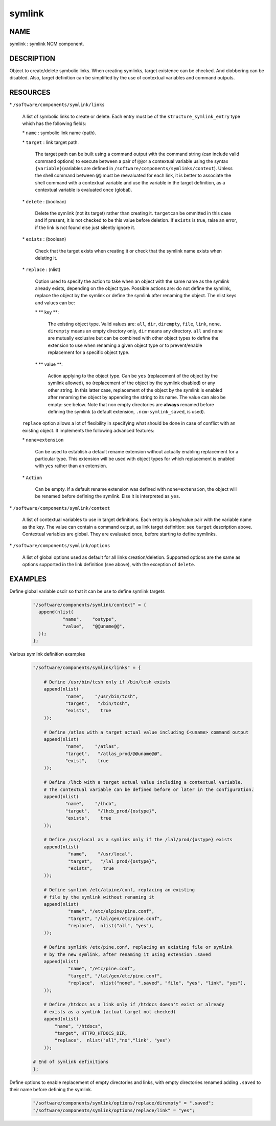 
#######
symlink
#######


****
NAME
****


symlink : symlink NCM component.


***********
DESCRIPTION
***********


Object to create/delete symbolic links. When creating symlinks, target existence
can be checked. And clobbering can be disabled. Also, target definition
can be simplified by the use of contextual variables and command outputs.


*********
RESOURCES
*********



\* \ ``/software/components/symlink/links``\ 
 
 A list of symbolic links to create or delete.  Each entry
 must be of the \ ``structure_symlink_entry``\  type which has the following
 fields:
 
 
 \* \ ``name``\  : symbolic link name (path).
 
 
 
 \* \ ``target``\  : link target path.
  
  The target path can be built using a command output with the command string
  (can include valid command options) to execute between a pair of \ ``@@``\ 
  or a contextual variable using the syntax \ ``{variable}``\ 
  (variables are defined in \ ``/software/components/symlinks/context``\ ).
  Unless the shell command between \ ``@@``\  must be reevaluated for each link,
  it is better to associate the shell command with a contextual variable and
  use the variable in the target definition, as a contextual variable is evaluated once (global).
  
 
 
 \* \ ``delete``\  : (boolean)
  
  Delete the symlink (not its target) rather than creating it. \ ``target``\ 
  can be ommitted in this case and if present, it is not checked to be this
  value before deletion. If \ ``exists``\  is true, raise an error, if the
  link is not found else just silently ignore it.
  
 
 
 \* \ ``exists``\  : (boolean)
  
  Check that the target exists when creating it or check that the symlink
  name exists when deleting it.
  
 
 
 \* \ ``replace``\  : (nlist)
  
  Option used to specify the action to take when an object with the same
  name as the symlink already exists, depending on the object type.
  Possible actions are: do not define the symlink, replace the
  object by the symlink or define the symlink after renaming the object.
  The nlist keys and values can be:
  
  
  \* \ ** key **\ :
   
   The existing object type. Valid values are: \ ``all``\ , \ ``dir``\ , \ ``dirempty``\ ,
   \ ``file``\ , \ ``link``\ , \ ``none``\ .  \ ``dirempty``\  means an empty directory only,
   \ ``dir``\  means any directory. \ ``all``\  and \ ``none``\  are mutually exclusive
   but can be combined with other object types to define the extension
   to use when renaming a given object type or to prevent/enable replacement
   for a specific object type.
   
  
  
  \* \ ** value **\ :
   
   Action applying to the object type. Can be \ ``yes``\  (replacement of the object
   by the symlink allowed), \ ``no``\  (replacement of the object by the symlink
   disabled) or any other string. In this latter case, replacement of the object
   by the symlink is enabled after renaming the object by appending the string
   to its name. The value can also be empty: see below. Note that non empty
   directories are \ **always**\  renamed before defining the symlink
   (a default extension, \ ``.ncm-symlink_saved``\ , is used).
   
  
  
 
 
 \ ``replace``\  option allows a lot of flexibility in specifying what should
 be done in case of conflict with an existing object. It implements the
 following advanced features:
 
 
 \* \ ``none=extension``\ 
  
  Can be used to establish a default rename extension without actually enabling
  replacement for a particular type. This extension will be used with object
  types for which replacement is enabled with \ ``yes``\  rather than an extension.
  
 
 
 \* \ ``Action``\ 
  
  Can be empty. If a default rename extension was defined with \ ``none=extension``\ ,
  the object will be renamed before defining the symlink. Else it is interpreted as \ ``yes``\ .
  
 
 


\* \ ``/software/components/symlink/context``\ 
 
 A list of contextual variables to use in target definitions. Each entry is
 a key/value pair with the variable name as the key. The value can contain
 a command output, as link target definition: see \ ``target``\  description above.
 Contextual variables are global. They are evaluated once, before starting to define
 symlinks.
 


\* \ ``/software/components/symlink/options``\ 
 
 A list of global options used as default for all links creation/deletion.
 Supported options are the same as options supported in the link definition
 (see above), with the exception of \ ``delete``\ .
 



********
EXAMPLES
********



Define global variable osdir so that it can be use to define symlink targets
 
 
 .. code-block:: perl
 
    "/software/components/symlink/context" = {
      append(nlist(
               "name",    "ostype",
               "value",   "@@uname@@",
      ));
    };
 
 


Various symlink definition examples
 
 
 .. code-block:: perl
 
    "/software/components/symlink/links" = {
  
        # Define /usr/bin/tcsh only if /bin/tcsh exists
        append(nlist(
                "name",    "/usr/bin/tcsh",
                "target",   "/bin/tcsh",
                "exists",    true
        ));
  
        # Define /atlas with a target actual value including C<uname> command output
        append(nlist(
                "name",    "/atlas",
                "target",   "/atlas_prod/@@uname@@",
                "exist",    true
        ));
  
        # Define /lhcb with a target actual value including a contextual variable.
        # The contextual variable can be defined before or later in the configuration.
        append(nlist(
                "name",    "/lhcb",
                "target",   "/lhcb_prod/{ostype}",
                "exists",    true
        ));
  
        # Define /usr/local as a symlink only if the /lal/prod/{ostype} exists
        append(nlist(
                 "name",    "/usr/local",
                 "target",   "/lal_prod/{ostype}",
                 "exists",    true
        ));
  
        # Define symlink /etc/alpine/conf, replacing an existing
        # file by the symlink without renaming it
        append(nlist(
                 "name", "/etc/alpine/pine.conf",
                 "target", "/lal/gen/etc/pine.conf",
                 "replace",  nlist("all", "yes"),
        ));
  
        # Define symlink /etc/pine.conf, replacing an existing file or symlink
        # by the new symlink, after renaming it using extension .saved
        append(nlist(
                 "name", "/etc/pine.conf",
                 "target", "/lal/gen/etc/pine.conf",
                 "replace",  nlist("none", ".saved", "file", "yes", "link", "yes"),
        ));
  
        # Define /htdocs as a link only if /htdocs doesn't exist or already
        # exists as a symlink (actual target not checked)
        append(nlist(
            "name", "/htdocs",
            "target", HTTPD_HTDOCS_DIR,
            "replace",  nlist("all","no","link", "yes")
        ));
  
    # End of symlink definitions
    };
 
 


Define options to enable replacement of empty directories and links, with empty directories renamed adding \ ``.saved``\  to their name before defining the symlink.
 
 
 .. code-block:: perl
 
    "/software/components/symlink/options/replace/dirempty" = ".saved";
    "/software/components/symlink/options/replace/link" = "yes";
 
 


